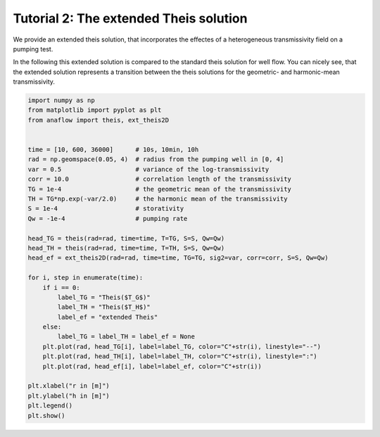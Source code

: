 Tutorial 2: The extended Theis solution
=======================================

We provide an extended theis solution, that incorporates the effectes of a
heterogeneous transmissivity field on a pumping test.

In the following this extended solution is compared to the standard theis
solution for well flow. You can nicely see, that the extended solution represents
a transition between the theis solutions for the geometric- and harmonic-mean
transmissivity.

.. code-block:: python

    import numpy as np
    from matplotlib import pyplot as plt
    from anaflow import theis, ext_theis2D


    time = [10, 600, 36000]      # 10s, 10min, 10h
    rad = np.geomspace(0.05, 4)  # radius from the pumping well in [0, 4]
    var = 0.5                    # variance of the log-transmissivity
    corr = 10.0                  # correlation length of the transmissivity
    TG = 1e-4                    # the geometric mean of the transmissivity
    TH = TG*np.exp(-var/2.0)     # the harmonic mean of the transmissivity
    S = 1e-4                     # storativity
    Qw = -1e-4                   # pumping rate

    head_TG = theis(rad=rad, time=time, T=TG, S=S, Qw=Qw)
    head_TH = theis(rad=rad, time=time, T=TH, S=S, Qw=Qw)
    head_ef = ext_theis2D(rad=rad, time=time, TG=TG, sig2=var, corr=corr, S=S, Qw=Qw)

    for i, step in enumerate(time):
        if i == 0:
            label_TG = "Theis($T_G$)"
            label_TH = "Theis($T_H$)"
            label_ef = "extended Theis"
        else:
            label_TG = label_TH = label_ef = None
        plt.plot(rad, head_TG[i], label=label_TG, color="C"+str(i), linestyle="--")
        plt.plot(rad, head_TH[i], label=label_TH, color="C"+str(i), linestyle=":")
        plt.plot(rad, head_ef[i], label=label_ef, color="C"+str(i))

    plt.xlabel("r in [m]")
    plt.ylabel("h in [m]")
    plt.legend()
    plt.show()


.. image:: pics/02_call_ext_theis.png
   :width: 400px
   :align: center

